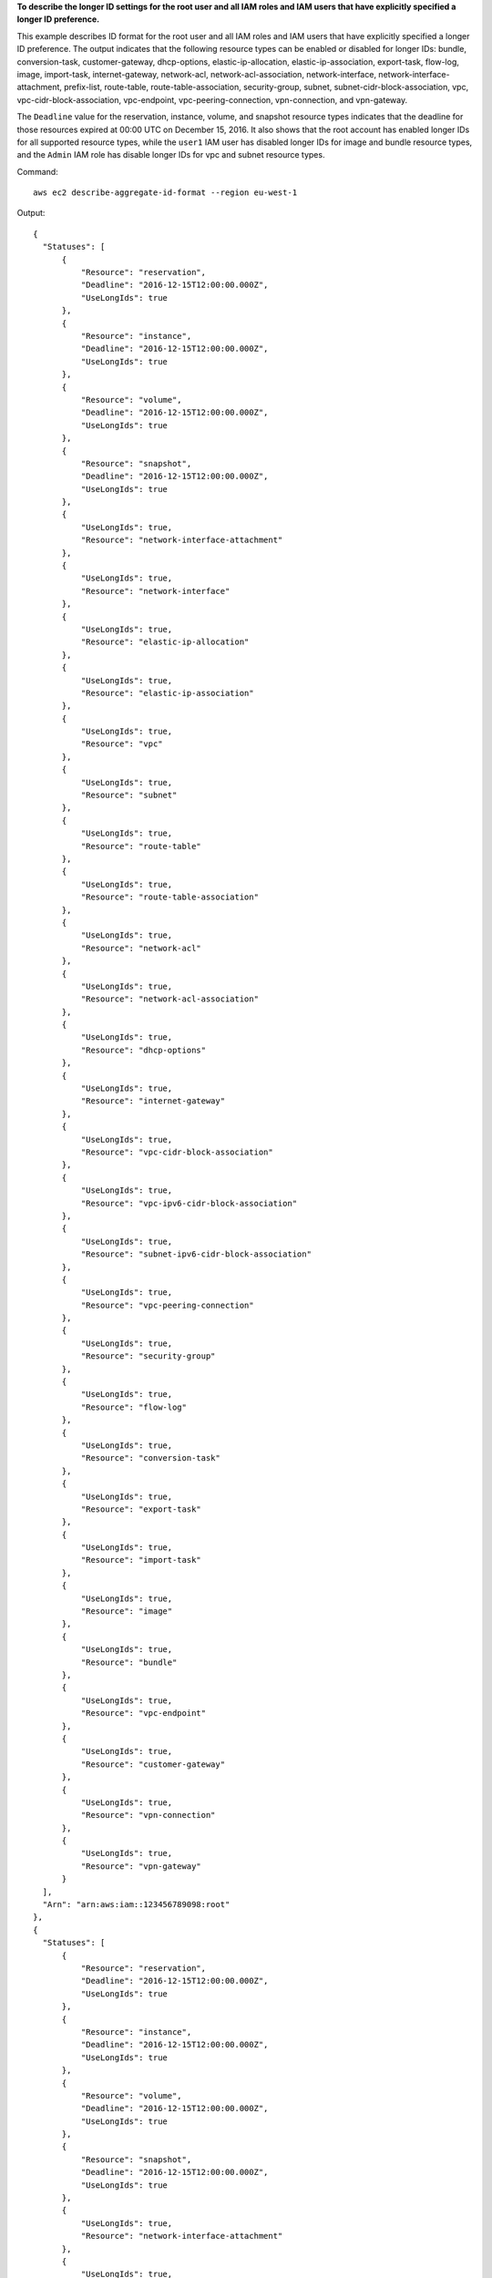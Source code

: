 **To describe the longer ID settings for the root user and all IAM roles and IAM users that have explicitly specified a longer ID preference.**

This example describes ID format for the root user and all IAM roles and IAM users that have explicitly specified a longer ID preference. The output indicates that the following resource types can be enabled or disabled for longer IDs: bundle, conversion-task, customer-gateway, dhcp-options, elastic-ip-allocation, elastic-ip-association, export-task, flow-log, image, import-task, internet-gateway, network-acl, network-acl-association, network-interface, network-interface-attachment, prefix-list, route-table, route-table-association, security-group, subnet, subnet-cidr-block-association, vpc, vpc-cidr-block-association, vpc-endpoint, vpc-peering-connection, vpn-connection, and vpn-gateway. 

The ``Deadline`` value for the reservation, instance, volume, and snapshot resource types indicates that the deadline for those resources expired at 00:00 UTC on December 15, 2016. It also shows that the root account has enabled longer IDs for all supported resource types, while the ``user1`` IAM user has disabled longer IDs for image and bundle resource types, and the ``Admin`` IAM role has disable longer IDs for vpc and subnet resource types.

Command::

  aws ec2 describe-aggregate-id-format --region eu-west-1

Output::

  {
    "Statuses": [
        {
            "Resource": "reservation",
            "Deadline": "2016-12-15T12:00:00.000Z",
            "UseLongIds": true
        },
        {
            "Resource": "instance",
            "Deadline": "2016-12-15T12:00:00.000Z",
            "UseLongIds": true
        },
        {
            "Resource": "volume",
            "Deadline": "2016-12-15T12:00:00.000Z",
            "UseLongIds": true
        },
        {
            "Resource": "snapshot",
            "Deadline": "2016-12-15T12:00:00.000Z",
            "UseLongIds": true
        },
        {
            "UseLongIds": true,
            "Resource": "network-interface-attachment"
        },
        {
            "UseLongIds": true,
            "Resource": "network-interface"
        },
        {
            "UseLongIds": true,
            "Resource": "elastic-ip-allocation"
        },
        {
            "UseLongIds": true,
            "Resource": "elastic-ip-association"
        },
        {
            "UseLongIds": true,
            "Resource": "vpc"
        },
        {
            "UseLongIds": true,
            "Resource": "subnet"
        },
        {
            "UseLongIds": true,
            "Resource": "route-table"
        },
        {
            "UseLongIds": true,
            "Resource": "route-table-association"
        },
        {
            "UseLongIds": true,
            "Resource": "network-acl"
        },
        {
            "UseLongIds": true,
            "Resource": "network-acl-association"
        },
        {
            "UseLongIds": true,
            "Resource": "dhcp-options"
        },
        {
            "UseLongIds": true,
            "Resource": "internet-gateway"
        },
        {
            "UseLongIds": true,
            "Resource": "vpc-cidr-block-association"
        },
        {
            "UseLongIds": true,
            "Resource": "vpc-ipv6-cidr-block-association"
        },
        {
            "UseLongIds": true,
            "Resource": "subnet-ipv6-cidr-block-association"
        },
        {
            "UseLongIds": true,
            "Resource": "vpc-peering-connection"
        },
        {
            "UseLongIds": true,
            "Resource": "security-group"
        },
        {
            "UseLongIds": true,
            "Resource": "flow-log"
        },
        {
            "UseLongIds": true,
            "Resource": "conversion-task"
        },
        {
            "UseLongIds": true,
            "Resource": "export-task"
        },
        {
            "UseLongIds": true,
            "Resource": "import-task"
        },
        {
            "UseLongIds": true,
            "Resource": "image"
        },
        {
            "UseLongIds": true,
            "Resource": "bundle"
        },
        {
            "UseLongIds": true,
            "Resource": "vpc-endpoint"
        },
        {
            "UseLongIds": true,
            "Resource": "customer-gateway"
        },
        {
            "UseLongIds": true,
            "Resource": "vpn-connection"
        },
        {
            "UseLongIds": true,
            "Resource": "vpn-gateway"
        }
    ],
    "Arn": "arn:aws:iam::123456789098:root"
  },
  {
    "Statuses": [
        {
            "Resource": "reservation",
            "Deadline": "2016-12-15T12:00:00.000Z",
            "UseLongIds": true
        },
        {
            "Resource": "instance",
            "Deadline": "2016-12-15T12:00:00.000Z",
            "UseLongIds": true
        },
        {
            "Resource": "volume",
            "Deadline": "2016-12-15T12:00:00.000Z",
            "UseLongIds": true
        },
        {
            "Resource": "snapshot",
            "Deadline": "2016-12-15T12:00:00.000Z",
            "UseLongIds": true
        },
        {
            "UseLongIds": true,
            "Resource": "network-interface-attachment"
        },
        {
            "UseLongIds": true,
            "Resource": "network-interface"
        },
        {
            "UseLongIds": true,
            "Resource": "elastic-ip-allocation"
        },
        {
            "UseLongIds": true,
            "Resource": "elastic-ip-association"
        },
        {
            "UseLongIds": true,
            "Resource": "vpc"
        },
        {
            "UseLongIds": true,
            "Resource": "subnet"
        },
        {
            "UseLongIds": true,
            "Resource": "route-table"
        },
        {
            "UseLongIds": true,
            "Resource": "route-table-association"
        },
        {
            "UseLongIds": true,
            "Resource": "network-acl"
        },
        {
            "UseLongIds": true,
            "Resource": "network-acl-association"
        },
        {
            "UseLongIds": true,
            "Resource": "dhcp-options"
        },
        {
            "UseLongIds": true,
            "Resource": "internet-gateway"
        },
        {
            "UseLongIds": true,
            "Resource": "vpc-cidr-block-association"
        },
        {
            "UseLongIds": true,
            "Resource": "vpc-ipv6-cidr-block-association"
        },
        {
            "UseLongIds": true,
            "Resource": "subnet-ipv6-cidr-block-association"
        },
        {
            "UseLongIds": true,
            "Resource": "vpc-peering-connection"
        },
        {
            "UseLongIds": true,
            "Resource": "security-group"
        },
        {
            "UseLongIds": true,
            "Resource": "flow-log"
        },
        {
            "UseLongIds": true,
            "Resource": "conversion-task"
        },
        {
            "UseLongIds": true,
            "Resource": "export-task"
        },
        {
            "UseLongIds": true,
            "Resource": "import-task"
        },
        {
            "UseLongIds": false,
            "Resource": "image"
        },
        {
            "UseLongIds": false,
            "Resource": "bundle"
        },
        {
            "UseLongIds": true,
            "Resource": "vpc-endpoint"
        },
        {
            "UseLongIds": true,
            "Resource": "customer-gateway"
        },
        {
            "UseLongIds": true,
            "Resource": "vpn-connection"
        },
        {
            "UseLongIds": true,
            "Resource": "vpn-gateway"
        }
    ],
    "Arn": "arn:aws:iam::123456789098:user/user1"
  },
  {
    "Statuses": [
        {
            "Resource": "reservation",
            "Deadline": "2016-12-15T12:00:00.000Z",
            "UseLongIds": true
        },
        {
            "Resource": "instance",
            "Deadline": "2016-12-15T12:00:00.000Z",
            "UseLongIds": true
        },
        {
            "Resource": "volume",
            "Deadline": "2016-12-15T12:00:00.000Z",
            "UseLongIds": true
        },
        {
            "Resource": "snapshot",
            "Deadline": "2016-12-15T12:00:00.000Z",
            "UseLongIds": true
        },
        {
            "UseLongIds": true,
            "Resource": "network-interface-attachment"
        },
        {
            "UseLongIds": true,
            "Resource": "network-interface"
        },
        {
            "UseLongIds": true,
            "Resource": "elastic-ip-allocation"
        },
        {
            "UseLongIds": true,
            "Resource": "elastic-ip-association"
        },
        {
            "UseLongIds": false,
            "Resource": "vpc"
        },
        {
            "UseLongIds": false,
            "Resource": "subnet"
        },
        {
            "UseLongIds": true,
            "Resource": "route-table"
        },
        {
            "UseLongIds": true,
            "Resource": "route-table-association"
        },
        {
            "UseLongIds": true,
            "Resource": "network-acl"
        },
        {
            "UseLongIds": true,
            "Resource": "network-acl-association"
        },
        {
            "UseLongIds": true,
            "Resource": "dhcp-options"
        },
        {
            "UseLongIds": true,
            "Resource": "internet-gateway"
        },
        {
            "UseLongIds": true,
            "Resource": "vpc-cidr-block-association"
        },
        {
            "UseLongIds": true,
            "Resource": "vpc-ipv6-cidr-block-association"
        },
        {
            "UseLongIds": true,
            "Resource": "subnet-ipv6-cidr-block-association"
        },
        {
            "UseLongIds": true,
            "Resource": "vpc-peering-connection"
        },
        {
            "UseLongIds": true,
            "Resource": "security-group"
        },
        {
            "UseLongIds": true,
            "Resource": "flow-log"
        },
        {
            "UseLongIds": true,
            "Resource": "conversion-task"
        },
        {
            "UseLongIds": true,
            "Resource": "export-task"
        },
        {
            "UseLongIds": true,
            "Resource": "import-task"
        },
        {
            "UseLongIds": true,
            "Resource": "image"
        },
        {
            "UseLongIds": true,
            "Resource": "bundle"
        },
        {
            "UseLongIds": true,
            "Resource": "vpc-endpoint"
        },
        {
            "UseLongIds": true,
            "Resource": "customer-gateway"
        },
        {
            "UseLongIds": true,
            "Resource": "vpn-connection"
        },
        {
            "UseLongIds": true,
            "Resource": "vpn-gateway"
        }
    ]
    "Arn": "arn:aws:iam::123456789098:role/Admin"
  }
